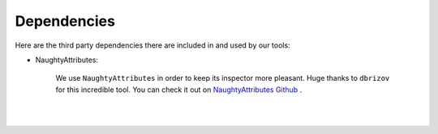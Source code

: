 .. _dependencies_page:

Dependencies
============

Here are the third party dependencies there are included in and used by our tools:

* NaughtyAttributes:
 
    We use ``NaughtyAttributes`` in order to keep its inspector more pleasant. Huge thanks to ``dbrizov`` for this incredible tool. You can check it out
    on `NaughtyAttributes Github <https://dbrizov.github.io/na-docs/>`_ .

|

.. raw:: html

     <div style="clear: both;" ></div>

.. image:: ../_static/images/gabinho.png
   :alt: Gabinho Waving
   :align: right
   :width: 80

|
